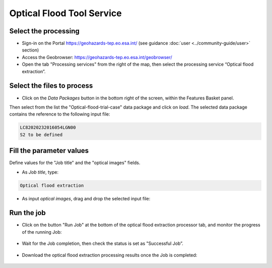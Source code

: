 Optical Flood Tool Service
~~~~~~~~~~~~~~~~~~~~~~

Select the processing
=====================

* Sign-in on the Portal https://geohazards-tep.eo.esa.int/ (see guidance :doc:`user <../community-guide/user>` section)

* Access the Geobrowser: https://geohazards-tep.eo.esa.int/geobrowser/

* Open the tab "Processing services" from the right of the map, then select the processing service “Optical flood extraction”.


Select the files to process
===========================

* Click on the *Data Packages* button in the bottom right of the screen, within the Features Basket panel. 
Then select from the list the "Optical-flood-trial-case" data package and click on *load*. 
The selected data package contains the reference to the following input file:

.. code-block:: parameter

    LC82020232016054LGN00
    S2 to be defined

.. figure:: assets/Optical_flood_1.png
	:figclass: align-center
        :width: 750px
        :align: center

Fill the parameter values
=========================
Define values for the "Job title" and the "optical images" fields.

* As *Job title*, type:

.. code-block:: parameter

  Optical flood extraction

* As input *optical images*, drag and drop the selected input file:

.. figure:: assets/tuto_pfasar_2.png
    :figclass: align-center
    :width: 750px
    :align: center


Run the job
===========

* Click on the button "Run Job" at the bottom of the optical flood extraction processor tab, and monitor the progress of the running Job:

.. figure:: assets/tuto_pfasar_4.png
	:figclass: align-center
        :width: 750px
        :align: center

* Wait for the Job completion, then check the status is set as "Successful Job”.

.. figure:: assets/tuto_pfasar_5.png
	:figclass: align-center
        :width: 750px
        :align: center

* Download the optical flood extraction processing results once the Job is completed:

.. figure:: assets/tuto_pfasar_6.png
	:figclass: align-center
        :width: 750px
        :align: center

